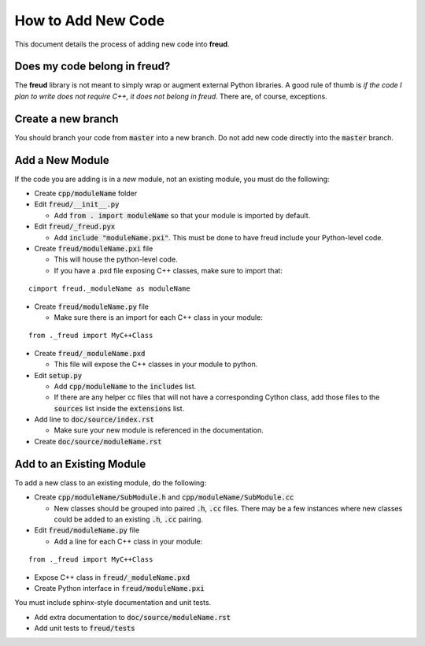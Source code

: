 ===================
How to Add New Code
===================

This document details the process of adding new code into **freud**.

Does my code belong in **freud**?
=================================

The **freud** library is not meant to simply wrap or augment external Python
libraries. A good rule of thumb is *if the code I plan to write does not
require C++, it does not belong in freud*. There are, of course, exceptions.

Create a new branch
===================

You should branch your code from :code:`master` into a new branch. Do not add
new code directly into the :code:`master` branch.

Add a New Module
================

If the code you are adding is in a *new* module, not an existing module, you must do the following:

- Create :code:`cpp/moduleName` folder

- Edit :code:`freud/__init__.py`

  - Add :code:`from . import moduleName` so that your module is imported by default.

- Edit :code:`freud/_freud.pyx`

  - Add :code:`include "moduleName.pxi"`. This must be done to have freud include your Python-level code.

- Create :code:`freud/moduleName.pxi` file

  - This will house the python-level code.
  - If you have a .pxd file exposing C++ classes, make sure to import that:

::

   cimport freud._moduleName as moduleName

- Create :code:`freud/moduleName.py` file

  - Make sure there is an import for each C++ class in your module:

::

    from ._freud import MyC++Class

- Create :code:`freud/_moduleName.pxd`

  - This file will expose the C++ classes in your module to python.

- Edit :code:`setup.py`

  - Add :code:`cpp/moduleName` to the :code:`includes` list.
  - If there are any helper cc files that will not have a corresponding Cython class, add those files to the :code:`sources` list inside the :code:`extensions` list.

- Add line to :code:`doc/source/index.rst`

  - Make sure your new module is referenced in the documentation.

- Create :code:`doc/source/moduleName.rst`

Add to an Existing Module
=========================

To add a new class to an existing module, do the following:

- Create :code:`cpp/moduleName/SubModule.h` and
  :code:`cpp/moduleName/SubModule.cc`

  - New classes should be grouped into paired :code:`.h`, :code:`.cc` files.
    There may be a few instances where new classes could be added to an
    existing :code:`.h`, :code:`.cc` pairing.

- Edit :code:`freud/moduleName.py` file

  - Add a line for each C++ class in your module:

::

    from ._freud import MyC++Class

- Expose C++ class in :code:`freud/_moduleName.pxd`

- Create Python interface in :code:`freud/moduleName.pxi`

You must include sphinx-style documentation and unit tests.

- Add extra documentation to :code:`doc/source/moduleName.rst`

- Add unit tests to :code:`freud/tests`
